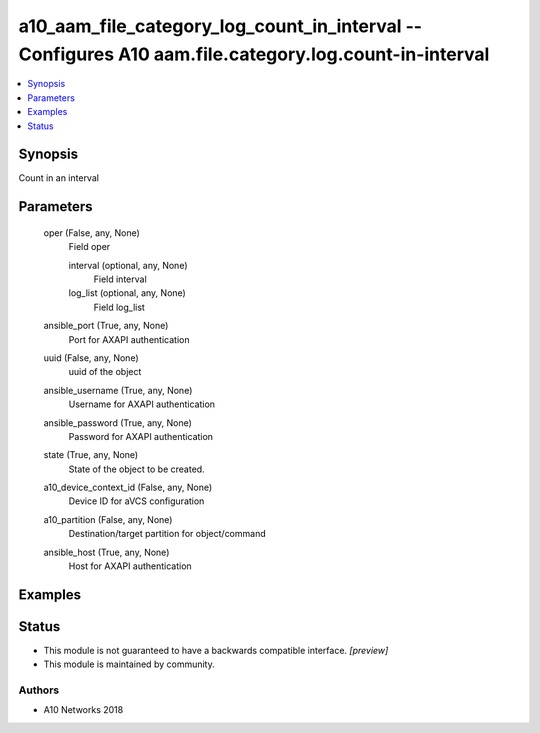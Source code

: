 .. _a10_aam_file_category_log_count_in_interval_module:


a10_aam_file_category_log_count_in_interval -- Configures A10 aam.file.category.log.count-in-interval
=====================================================================================================

.. contents::
   :local:
   :depth: 1


Synopsis
--------

Count in an interval






Parameters
----------

  oper (False, any, None)
    Field oper


    interval (optional, any, None)
      Field interval


    log_list (optional, any, None)
      Field log_list



  ansible_port (True, any, None)
    Port for AXAPI authentication


  uuid (False, any, None)
    uuid of the object


  ansible_username (True, any, None)
    Username for AXAPI authentication


  ansible_password (True, any, None)
    Password for AXAPI authentication


  state (True, any, None)
    State of the object to be created.


  a10_device_context_id (False, any, None)
    Device ID for aVCS configuration


  a10_partition (False, any, None)
    Destination/target partition for object/command


  ansible_host (True, any, None)
    Host for AXAPI authentication









Examples
--------

.. code-block:: yaml+jinja

    





Status
------




- This module is not guaranteed to have a backwards compatible interface. *[preview]*


- This module is maintained by community.



Authors
~~~~~~~

- A10 Networks 2018

